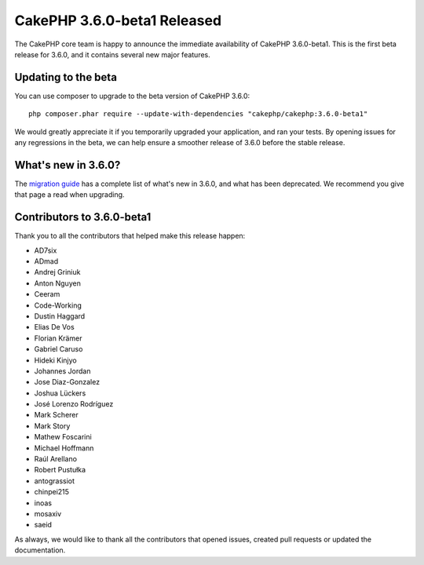 CakePHP 3.6.0-beta1 Released
============================

The CakePHP core team is happy to announce the immediate availability of CakePHP
3.6.0-beta1. This is the first beta release for 3.6.0, and it contains several
new major features.

Updating to the beta
--------------------

You can use composer to upgrade to the beta version of CakePHP 3.6.0::

    php composer.phar require --update-with-dependencies "cakephp/cakephp:3.6.0-beta1"

We would greatly appreciate it if you temporarily upgraded your application,
and ran your tests. By opening issues for any regressions in the beta, we can
help ensure a smoother release of 3.6.0 before the stable release.

What's new in 3.6.0?
--------------------

The `migration guide
<https://book.cakephp.org/3.next/en/appendices/3-6-migration-guide.html>`_ has
a complete list of what's new in 3.6.0, and what has been deprecated. We
recommend you give that page a read when upgrading.

Contributors to 3.6.0-beta1
---------------------------

Thank you to all the contributors that helped make this release happen:

* AD7six
* ADmad
* Andrej Griniuk
* Anton Nguyen
* Ceeram
* Code-Working
* Dustin Haggard
* Elias De Vos
* Florian Krämer
* Gabriel Caruso
* Hideki Kinjyo
* Johannes Jordan
* Jose Diaz-Gonzalez
* Joshua Lückers
* José Lorenzo Rodríguez
* Mark Scherer
* Mark Story
* Mathew Foscarini
* Michael Hoffmann
* Raúl Arellano
* Robert Pustułka
* antograssiot
* chinpei215
* inoas
* mosaxiv
* saeid

As always, we would like to thank all the contributors that opened issues,
created pull requests or updated the documentation.

.. author:: markstory
.. categories:: release, news
.. tags:: release, news
